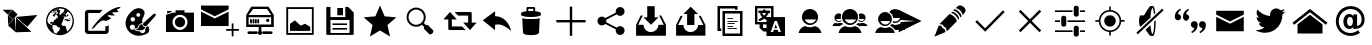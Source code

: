 SplineFontDB: 3.0
FontName: TwidereIconic
FullName: TwidereIconic
FamilyName: TwidereIconic
Weight: Medium
Copyright: Created by Mariotaku Lee,,, with FontForge 2.0 (http://fontforge.sf.net)
UComments: "2014-1-30: Created." 
Version: 001.000
ItalicAngle: 0
UnderlinePosition: -102
UnderlineWidth: 51
Ascent: 819
Descent: 205
LayerCount: 2
Layer: 0 0 "+gMxmbwAA"  1
Layer: 1 0 "+Uk1mbwAA"  0
XUID: [1021 656 1482610534 14720646]
FSType: 0
OS2Version: 0
OS2_WeightWidthSlopeOnly: 0
OS2_UseTypoMetrics: 1
CreationTime: 1391066035
ModificationTime: 1391239985
OS2TypoAscent: 0
OS2TypoAOffset: 1
OS2TypoDescent: 0
OS2TypoDOffset: 1
OS2TypoLinegap: 92
OS2WinAscent: 0
OS2WinAOffset: 1
OS2WinDescent: 0
OS2WinDOffset: 1
HheadAscent: 0
HheadAOffset: 1
HheadDescent: 0
HheadDOffset: 1
MarkAttachClasses: 1
DEI: 91125
Encoding: UnicodeBmp
UnicodeInterp: none
NameList: Adobe Glyph List
DisplaySize: -48
AntiAlias: 1
FitToEm: 0
WinInfo: 61317 27 10
BeginPrivate: 0
EndPrivate
BeginChars: 65539 35

StartChar: twidere
Encoding: 61440 61440 0
Width: 1024
VWidth: 0
Flags: HWO
LayerCount: 2
Fore
SplineSet
393.2 403.05 m 1
 410.8 11.4502 l 1
 202.9 198.45 l 1
 393.2 403.05 l 1
200.7 461.35 m 1
 328.3 344.75 l 1
 209.5 218.25 l 1
 200.7 461.35 l 1
396.5 410.75 m 1
 957.5 461.35 l 1
 702.3 159.95 l 1
 396.5 410.75 l 1
397.6 411.85 m 1
 408.6 18.0498 l 1
 805.7 31.25 l 1
 397.6 411.85 l 1
322.8 593.35 m 1
 451.5 476.75 l 1
 336 350.25 l 1
 206.2 465.75 l 1
 322.8 593.35 l 1
66.5 595.55 m 1
 312.9 595.55 l 1
 199.6 472.35 l 1
 66.5 595.55 l 1
EndSplineSet
EndChar

StartChar: web
Encoding: 61441 61441 1
Width: 1024
VWidth: 0
Flags: HW
LayerCount: 2
Fore
SplineSet
794 352 m 5
 748 358 l 5
 744 361 l 5
 748 370 l 5
 754 377 l 5
 762 377 l 5
 792 358 l 5
 794 352 l 5
738 459 m 5
 690 419 l 5
 671 426 l 5
 682 434 l 5
 719 497 l 5
 712 468 l 5
 719 462 l 5
 734 460 l 5
 738 459 l 5
511 660 m 4
 707 660 869 498 869 302 c 4
 869 106 707 -56 511 -56 c 4
 315 -56 155 106 155 302 c 4
 155 498 315 660 511 660 c 4
631 414 m 5
 609 447 l 5
 609 414 l 5
 616 400 l 5
 629 403 l 5
 631 414 l 5
628 492 m 5
 631 500 l 5
 625 504 l 5
 613 500 l 5
 604 503 l 5
 604 490 l 5
 604 487 l 5
 618 485 l 5
 628 492 l 5
432 604 m 5
 418 595 l 5
 436 596 l 5
 472 618 l 5
 461 616 449 615 438 612 c 5
 432 604 l 5
396 599 m 5
 396 584 l 5
 408 575 l 5
 424 574 l 5
 433 583 l 5
 427 583 l 5
 404 596 l 5
 396 599 l 5
349 554 m 5
 349 550 l 5
 358 550 l 5
 365 556 l 5
 366 565 l 5
 360 567 l 5
 349 554 l 5
286 528 m 5
 285 526 l 5
 300 516 l 5
 324 528 l 5
 341 546 l 5
 342 564 l 5
 326 560 l 5
 324 562 l 5
 313 553 304 546 294 536 c 5
 295 534 l 5
 286 528 l 5
343 515 m 5
 344 519 347 520 349 524 c 5
 348 528 l 5
 341 524 l 5
 286 514 l 5
 275 519 l 5
 219 461 188 384 189 298 c 4
 189 297 191 296 191 295 c 6
 198 291 l 5
 227 242 l 5
 314 204 l 5
 326 191 l 5
 326 172 l 5
 316 146 l 5
 315 132 l 5
 353 60 l 5
 354 18 l 5
 375 6 396 -3 418 -10 c 5
 460 42 l 5
 492 68 l 5
 514 135 l 5
 498 146 l 5
 451 160 l 5
 426 196 l 5
 391 208 l 5
 314 210 l 5
 290 252 l 5
 282 252 l 5
 264 242 l 5
 260 247 257 252 257 262 c 5
 260 272 263 278 270 287 c 5
 285 295 l 5
 321 288 l 5
 326 273 l 5
 339 270 l 5
 338 292 l 5
 368 338 l 5
 436 375 l 5
 426 376 l 5
 408 390 l 5
 451 402 l 5
 454 398 l 5
 454 393 449 390 445 387 c 5
 450 382 l 5
 460 382 l 5
 468 384 l 5
 439 456 l 5
 436 455 l 5
 401 472 l 5
 391 465 l 5
 371 412 l 5
 360 420 l 5
 339 432 l 5
 324 448 l 5
 341 474 l 5
 393 515 l 5
 401 535 l 5
 426 520 l 5
 430 513 l 5
 403 491 l 5
 429 474 l 5
 435 479 l 5
 436 478 l 5
 448 495 l 5
 445 498 l 5
 460 515 l 5
 449 534 l 5
 419 558 l 5
 435 560 l 5
 435 566 l 5
 426 567 l 5
 401 554 l 5
 408 566 l 5
 391 560 l 5
 390 521 l 5
 376 513 l 5
 368 521 l 5
 391 566 l 5
 387 569 387 569 383 567 c 5
 343 515 l 5
384 484 m 5
 383 492 l 5
 380 497 l 5
 376 498 l 5
 366 484 l 5
 366 482 l 5
 381 482 l 5
 384 484 l 5
504 474 m 5
 516 463 l 5
 607 541 l 5
 628 600 l 5
 587 616 542 623 492 620 c 5
 490 617 l 5
 480 606 l 5
 478 599 l 5
 481 591 l 5
 505 589 l 5
 511 544 l 5
 500 516 l 5
 497 496 l 5
 504 474 l 5
698 37 m 5
 767 90 831 179 834 302 c 5
 838 378 807 486 727 539 c 5
 717 540 l 5
 698 533 l 5
 652 468 l 5
 654 460 l 5
 676 443 l 5
 676 433 l 5
 612 388 l 5
 613 382 l 5
 618 374 l 5
 621 366 l 5
 593 355 l 5
 592 341 l 5
 593 324 l 5
 552 244 l 5
 552 208 l 5
 582 190 l 5
 633 190 l 5
 654 184 l 5
 698 37 l 5
679 367 m 5
 681 368 684 369 686 370 c 5
 724 331 l 5
 724 331 l 5
 724 346 l 5
 729 339 l 5
 778 327 l 5
 776 313 l 5
 706 298 l 5
 694 303 l 5
 667 328 l 5
 609 324 l 5
 653 358 l 5
 675 358 l 5
 688 336 l 5
 692 337 694 339 696 343 c 5
 695 351 l 5
 680 363 l 5
 678 370 l 5
 679 367 l 5
EndSplineSet
Validated: 37
EndChar

StartChar: compose
Encoding: 61442 61442 2
Width: 1024
VWidth: 0
Flags: HW
LayerCount: 2
Fore
SplineSet
967 623 m 4
 953 623 936 601 950 586 c 5
 955 579 981 571 996 566 c 5
 983 545 892 525 859 539 c 4
 846 546 824 528 836 508 c 4
 840 502 877 473 895 461 c 5
 882 449 760 454 745 466 c 5
 727 472 705 453 718 435 c 5
 797 383 l 5
 791 369 679 315 652 314 c 5
 627 331 578 332 545 314 c 4
 508 296 430 223 392 172 c 5
 379 149 350 123 291 105 c 5
 476 401 820 680 1038 678 c 5
 1037 652 996 625 967 623 c 4
508 518 m 5
 230 518 l 6
 220 518 210 516 210 504 c 6
 210 76 l 6
 210 69 215 61 223 61 c 6
 638 61 l 6
 650 61 649 67 649 73 c 6
 649 182 l 5
 663 167 731 192 735 205 c 5
 735 54 l 6
 735 18 703 -22 663 -22 c 6
 202 -22 l 6
 165 -22 126 15 126 54 c 6
 126 528 l 6
 126 562 162 598 202 598 c 6
 580 598 l 5
 543 568 538 554 508 518 c 5
EndSplineSet
Validated: 33
EndChar

StartChar: color_palette
Encoding: 61443 61443 3
Width: 1024
VWidth: 0
Flags: HW
LayerCount: 2
Fore
SplineSet
667 155 m 5
 672 149 700 171 704 178 c 5
 746 171 778 46 709 -3 c 5
 287 -260 -124 270 363 605 c 5
 538 693 649 574 628 488 c 4
 603 378 535 346 581 255 c 5
 555 262 476 218 469 183 c 4
 454 117 411 115 382 117 c 5
 379 112 374 103 367 98 c 5
 365 74 427 38 499 45 c 5
 553 -37 666 -11 644 99 c 5
 654 103 668 128 667 135 c 6
 667 155 l 5
393 94 m 5
 444 91 478 124 488 169 c 5
 491 198 533 227 570 228 c 5
 568 203 596 145 647 148 c 5
 639 64 473 43 393 94 c 5
606 260 m 5
 838 470 l 5
 900 527 948 473 891 419 c 5
 682 187 l 5
 620 137 559 221 606 260 c 5
365 196 m 4
 349 212 328 217 306 214 c 4
 293 211 281 206 271 196 c 4
 225 150 265 70 331 82 c 4
 382 92 402 159 365 196 c 4
354 401 m 4
 342 407 329 408 316 406 c 4
 304 403 297 399 287 391 c 4
 246 352 280 282 337 292 c 4
 394 302 401 377 354 401 c 4
489 508 m 4
 479 513 469 512 458 510 c 4
 444 506 432 500 424 487 c 4
 403 451 437 404 478 414 c 4
 525 424 534 488 489 508 c 4
EndSplineSet
Validated: 33
EndChar

StartChar: camera
Encoding: 61444 61444 4
Width: 1024
VWidth: 0
Flags: H
LayerCount: 2
Fore
SplineSet
644 274 m 0
 644 201 585 142 512 142 c 0
 439 142 380 201 380 274 c 0
 380 347 439 406 512 406 c 0
 585 406 644 347 644 274 c 0
870 526 m 1
 870 526 870 511 870 493 c 2
 870 61 l 2
 870 43 871 28 870 28 c 0
 153 28 l 1
 153 28 153 43 153 61 c 2
 153 61 153 414 153 430 c 0
 153 467 l 1
 310 518 l 1
 310 518 333 526 354 526 c 0
 399 526 l 1
 399 554 l 2
 399 590 399 586 399 586 c 1
 627 586 l 1
 627 586 627 590 627 554 c 2
 627 526 l 1
 870 526 l 1
512 81 m 0
 619 81 705 167 705 274 c 0
 705 381 619 467 512 467 c 0
 405 467 319 381 319 274 c 0
 319 167 405 81 512 81 c 0
298 543 m 1
 183 504 l 1
 183 557 l 2
 183 567 l 1
 298 567 l 1
 298 567 298 563 298 557 c 2
 298 543 l 1
EndSplineSet
Validated: 37
EndChar

StartChar: new_message
Encoding: 61445 61445 5
Width: 1024
VWidth: 0
Flags: H
LayerCount: 2
Fore
SplineSet
26 546 m 1
 379 371 l 1
 733 546 l 1
 733 177 l 1
 26 177 l 1
 26 546 l 1
26 701 m 1
 733 701 l 1
 733 603 l 1
 379 427 l 1
 26 603 l 1
 26 701 l 1
857 101 m 1
 998 101 l 1
 998 56 l 1
 857 56 l 1
 857 -87 l 1
 812 -87 l 1
 812 56 l 1
 671 56 l 1
 671 101 l 1
 812 101 l 1
 812 244 l 1
 857 244 l 1
 857 101 l 1
EndSplineSet
Validated: 1
EndChar

StartChar: server
Encoding: 61446 61446 6
Width: 1024
VWidth: 0
Flags: H
LayerCount: 2
Fore
SplineSet
490 341 m 1
 491 275 l 2
 491 261 490 248 473 243 c 0
 453 238 443 254 443 271 c 2
 443 317 l 2
 443 335 440 350 461 358 c 1
 474 360 486 355 490 341 c 1
428 342 m 1
 429 276 l 2
 429 262 428 248 411 243 c 0
 391 238 381 255 381 272 c 2
 381 318 l 2
 381 336 378 351 399 359 c 1
 412 361 424 356 428 342 c 1
367 343 m 1
 369 277 l 2
 369 263 368 249 351 244 c 0
 331 239 321 256 321 273 c 2
 321 319 l 2
 321 337 318 352 339 360 c 1
 352 362 363 357 367 343 c 1
304 342 m 1
 305 276 l 2
 305 262 304 248 287 243 c 0
 267 238 257 255 257 272 c 2
 257 318 l 2
 257 336 254 351 275 359 c 1
 288 361 300 356 304 342 c 1
744 352 m 0
 761 328 747 294 719 287 c 0
 678 277 649 328 679 358 c 0
 685 364 691 366 699 369 c 0
 717 372 733 368 744 352 c 0
335 610 m 1
 221 454 l 1
 797 454 l 1
 695 610 l 1
 335 610 l 1
221 396 m 1
 221 214 l 1
 797 214 l 1
 797 396 l 1
 221 396 l 1
433 -32 m 0
 221 -32 l 2
 181 -32 181 36 221 36 c 2
 221 36 359 36 433 36 c 0
 460 36 459 -32 433 -32 c 0
587 36 m 0
 797 36 l 2
 847 36 847 -32 797 -32 c 2
 587 -32 l 2
 567 -32 567 36 587 36 c 0
547 45 m 2
 547 45 l 1
 583 18 574 -46 523 -55 c 0
 466 -65 434 5 475 42 c 0
 476 43 478 44 479 45 c 0
 479 46 l 0
 479 150 l 1
 159 150 l 1
 159 454 l 1
 289 670 l 1
 729 670 l 1
 865 454 l 1
 865 150 l 1
 865 150 711 150 547 150 c 1
 547 45 l 2
EndSplineSet
Validated: 37
EndChar

StartChar: gallery
Encoding: 61447 61447 7
Width: 1024
VWidth: 0
Flags: H
LayerCount: 2
Fore
SplineSet
161 658 m 1
 863 658 l 1
 863 -44 l 1
 161 -44 l 1
 161 658 l 1
816 3 m 1
 816 610 l 1
 209 610 l 1
 209 3 l 1
 816 3 l 1
774 158 m 1
 774 56 l 1
 256 56 l 1
 256 234 l 1
 381 323 l 1
 532 189 l 1
 642 238 l 1
 774 158 l 1
EndSplineSet
Validated: 1
EndChar

StartChar: save
Encoding: 61448 61448 8
Width: 1024
VWidth: 0
Flags: H
LayerCount: 2
Fore
SplineSet
588 447 m 1
 443 447 l 1
 443 633 l 1
 588 633 l 1
 588 447 l 1
 588 447 l 1
692 201 m 1
 692 201 l 1
 319 201 l 1
 319 242 l 1
 692 242 l 1
 692 201 l 1
692 83 m 1
 692 83 l 1
 319 83 l 1
 319 125 l 1
 692 125 l 1
 692 83 l 1
863 518 m 1
 863 -26 l 2
 863 -38 854 -47 842 -47 c 2
 182 -47 l 2
 170 -47 161 -38 161 -26 c 2
 161 640 l 2
 161 652 170 661 182 661 c 2
 268 661 l 1
 268 408 l 1
 648 408 l 1
 648 661 l 1
 719 661 l 1
 863 518 l 1
756 333 m 1
 268 333 l 1
 268 1 l 1
 756 1 l 1
 756 333 l 1
EndSplineSet
Validated: 5
EndChar

StartChar: star
Encoding: 61449 61449 9
Width: 1024
VWidth: 0
Flags: H
LayerCount: 2
Fore
SplineSet
512 704 m 1
 630 427 l 1
 929 401 l 1
 702 203 l 1
 770 -90 l 1
 512 65 l 1
 254 -90 l 1
 322 203 l 1
 95 401 l 1
 394 427 l 1
 512 704 l 1
EndSplineSet
Validated: 1
EndChar

StartChar: search
Encoding: 61450 61450 10
Width: 1024
VWidth: 0
Flags: H
LayerCount: 2
Fore
SplineSet
848 70 m 2
 864 54 855 18 828 -9 c 0
 801 -36 765 -45 749 -29 c 2
 619 101 l 2
 608 112 608 133 619 154 c 1
 563 210 l 1
 467 136 328 144 240 232 c 0
 144 328 144 483 240 579 c 0
 336 675 491 675 587 579 c 0
 675 491 683 352 609 256 c 1
 665 200 l 1
 686 211 707 211 718 200 c 2
 848 70 l 2
276 268 m 0
 352 192 475 192 551 268 c 0
 627 344 627 467 551 543 c 0
 475 619 352 619 276 543 c 0
 200 467 200 344 276 268 c 0
EndSplineSet
Validated: 33
EndChar

StartChar: retweet
Encoding: 61451 61451 11
Width: 947
VWidth: 0
Flags: HW
LayerCount: 2
Fore
SplineSet
374 534 m 1
 469 534 687 534 782 534 c 0
 797 535 812 522 812 506 c 0
 812 427 812 347 812 268 c 1
 854 268 896 268 938 268 c 1
 882 206 825 144 769 82 c 0
 766 77 763 83 761 85 c 0
 706 146 649 207 594 268 c 1
 636 268 678 268 720 268 c 1
 720 326 720 384 720 442 c 1
 675 442 508 442 463 442 c 1
 434 473 403 503 374 534 c 1
255 532 m 0
 258 537 261 530 264 528 c 0
 319 467 375 407 430 346 c 1
 388 346 345 346 303 346 c 1
 303 288 303 230 303 172 c 1
 349 172 520 172 566 172 c 1
 595 141 626 111 655 80 c 1
 559 80 337 81 241 81 c 0
 225 81 211 95 212 110 c 0
 212 189 212 267 212 346 c 1
 170 346 128 346 86 346 c 1
 142 408 198 470 255 532 c 0
EndSplineSet
Validated: 33
EndChar

StartChar: reply
Encoding: 61452 61452 12
Width: 880
VWidth: 0
Flags: HW
LayerCount: 2
Fore
SplineSet
463 431 m 1
 686 434 837 239 873 54 c 1
 769 137 633 253 463 211 c 1
 463 73 l 1
 148 325 l 1
 463 559 l 1
 463 431 l 1
EndSplineSet
Validated: 33
EndChar

StartChar: delete
Encoding: 61453 61453 13
Width: 1024
VWidth: 0
Flags: H
LayerCount: 2
Fore
SplineSet
735 373 m 1
 735 373 l 1
 735 371 l 2
 735 370 l 0
 735 369 l 2
 718 13 l 1
 718 13 l 1
 716 -15 684 -57 512 -57 c 0
 340 -57 308 -15 306 13 c 1
 306 13 l 1
 289 369 l 2
 289 370 l 0
 289 371 l 2
 289 373 l 1
 289 373 l 2
 290 376 291 378 294 381 c 1
 316 358 405 355 512 355 c 0
 619 355 708 358 730 381 c 1
 733 378 735 376 735 373 c 1
618 559 m 1
 705 550 766 531 766 508 c 2
 766 466 l 2
 766 457 757 449 742 442 c 0
 701 423 614 410 512 410 c 0
 410 410 323 423 282 442 c 0
 267 449 258 457 258 466 c 2
 258 508 l 2
 258 530 315 549 397 558 c 1
 397 643 l 2
 397 658 409 671 424 671 c 2
 590 671 l 2
 605 671 618 658 618 643 c 2
 618 559 l 1
450 562 m 2
 470 563 491 564 512 564 c 0
 533 564 553 563 572 562 c 1
 572 597 l 2
 572 612 570 624 567 624 c 0
 564 624 550 624 535 624 c 2
 480 624 l 2
 465 624 450 624 447 624 c 0
 444 624 443 612 443 597 c 2
 443 562 l 1
 450 562 l 2
EndSplineSet
Validated: 5
EndChar

StartChar: add
Encoding: 61454 61454 14
Width: 1024
VWidth: 0
Flags: H
LayerCount: 2
Fore
SplineSet
886 338 m 1
 886 276 l 1
 543 276 l 1
 543 -67 l 1
 481 -67 l 1
 481 276 l 1
 138 276 l 1
 138 338 l 1
 481 338 l 1
 481 681 l 1
 543 681 l 1
 543 338 l 1
 886 338 l 1
EndSplineSet
Validated: 1
EndChar

StartChar: share
Encoding: 61455 61455 15
Width: 1024
VWidth: 0
Flags: H
LayerCount: 2
Fore
SplineSet
746 170 m 0
 809 170 860 119 860 56 c 0
 860 -7 809 -58 746 -58 c 0
 683 -58 632 -7 632 56 c 0
 632 67 633 77 636 87 c 2
 364 233 l 1
 343 209 312 193 278 193 c 0
 215 193 164 244 164 307 c 0
 164 370 215 421 278 421 c 0
 312 421 343 405 364 381 c 1
 636 527 l 2
 633 537 632 547 632 558 c 0
 632 621 683 672 746 672 c 0
 809 672 860 621 860 558 c 0
 860 495 809 444 746 444 c 0
 712 444 680 460 659 484 c 1
 388 338 l 2
 391 328 392 318 392 307 c 0
 392 296 391 286 388 276 c 2
 659 130 l 1
 680 154 712 170 746 170 c 0
EndSplineSet
Validated: 1
EndChar

StartChar: inbox
Encoding: 61456 61456 16
Width: 1024
VWidth: 0
Flags: HW
LayerCount: 2
Fore
SplineSet
512 218 m 5
 321 409 l 5
 416 409 l 5
 416 695 l 5
 607 695 l 5
 607 409 l 5
 703 409 l 5
 512 218 l 5
774 456 m 5
 894 218 l 5
 894 -69 l 5
 130 -69 l 5
 130 218 l 5
 249 456 l 5
 303 456 l 5
 183 218 l 5
 321 218 l 5
 321 113 407 27 512 27 c 4
 617 27 703 113 703 218 c 5
 840 218 l 5
 721 456 l 5
 774 456 l 5
EndSplineSet
Validated: 1
EndChar

StartChar: outbox
Encoding: 61457 61457 17
Width: 1010
VWidth: 0
Flags: HW
LayerCount: 2
Fore
SplineSet
412 494 m 5
 318 494 l 5
 505 682 l 5
 693 494 l 5
 599 494 l 5
 599 213 l 5
 412 213 l 5
 412 494 l 5
763 447 m 5
 881 213 l 5
 881 -69 l 5
 130 -69 l 5
 130 213 l 5
 247 447 l 5
 300 447 l 5
 183 213 l 5
 318 213 l 5
 318 109 401 25 505 25 c 4
 609 25 693 109 693 213 c 5
 828 213 l 5
 711 447 l 5
 763 447 l 5
EndSplineSet
Validated: 1
EndChar

StartChar: copy
Encoding: 61458 61458 18
Width: 1024
VWidth: 0
Flags: H
LayerCount: 2
Fore
SplineSet
640 627 m 1
 256 627 l 1
 256 115 l 1
 288 115 l 1
 288 51 l 1
 256 51 l 1
 192 51 l 1
 192 691 l 1
 704 691 l 1
 704 627 l 1
 704 595 l 1
 640 595 l 1
 640 627 l 1
690 104 m 1
 448 104 l 1
 448 126 l 1
 690 126 l 1
 690 104 l 1
590 168 m 1
 448 168 l 1
 448 190 l 1
 590 190 l 1
 590 168 l 1
633 232 m 1
 448 232 l 1
 448 254 l 1
 633 254 l 1
 633 232 l 1
704 296 m 1
 448 296 l 1
 448 318 l 1
 704 318 l 1
 704 296 l 1
590 360 m 1
 448 360 l 1
 448 382 l 1
 590 382 l 1
 590 360 l 1
768 499 m 1
 384 499 l 1
 384 -13 l 1
 768 -13 l 1
 768 499 l 1
320 -77 m 1
 320 563 l 1
 832 563 l 1
 832 -77 l 1
 320 -77 l 1
EndSplineSet
Validated: 1
EndChar

StartChar: translate
Encoding: 61459 61459 19
Width: 1024
VWidth: 0
Flags: H
LayerCount: 2
Fore
SplineSet
188 631 m 1
 188 278 l 1
 422 278 l 1
 422 278 422 325 422 328 c 0
 421 330 413 334 410 335 c 2
 389 348 l 2
 383 352 368 364 362 362 c 2
 338 346 l 2
 320 334 298 321 278 312 c 0
 269 308 261 303 251 303 c 0
 226 302 210 330 226 350 c 0
 234 360 251 364 262 370 c 0
 281 379 299 391 316 403 c 1
 310 414 303 418 295 427 c 0
 286 437 278 447 271 458 c 0
 265 467 259 476 260 487 c 0
 261 500 267 503 275 512 c 1
 216 512 l 1
 216 574 l 1
 334 574 l 1
 334 602 l 1
 395 602 l 1
 395 574 l 1
 512 574 l 1
 512 512 l 1
 479 512 l 1
 478 499 472 491 466 480 c 0
 456 462 443 444 430 428 c 0
 424 420 416 413 412 404 c 1
 419 400 415 403 422 397 c 1
 422 397 520 397 540 397 c 1
 540 631 l 1
 188 631 l 1
340 512 m 1
 304 511 l 1
 316 505 318 496 325 486 c 0
 335 473 351 453 364 444 c 1
 380 461 405 491 414 512 c 1
 340 512 l 1
762 104 m 1
 714 234 l 1
 697 280 l 2
 692 297 688 296 678 296 c 2
 638 296 l 2
 628 296 628 294 623 280 c 2
 606 234 l 1
 554 94 l 1
 528 24 l 1
 578 24 l 2
 581 24 587 23 589 25 c 0
 592 27 594 35 595 38 c 2
 605 68 l 2
 606 72 609 78 612 80 c 0
 615 82 620 82 623 82 c 2
 696 82 l 2
 699 82 705 82 708 80 c 0
 711 78 713 72 714 68 c 2
 724 40 l 2
 729 25 728 24 740 24 c 2
 791 24 l 1
 762 104 l 1
695 124 m 1
 624 124 l 1
 659 223 l 1
 695 124 l 1
335 217 m 1
 335 130 l 1
 422 130 l 1
 422 217 l 1
 335 217 l 1
422 -77 m 1
 422 40 l 1
 346 40 l 1
 245 130 l 1
 245 217 l 1
 128 217 l 1
 128 691 l 1
 602 691 l 1
 602 691 602 638 602 631 c 2
 602 397 l 1
 896 397 l 1
 896 -77 l 1
 422 -77 l 1
EndSplineSet
Validated: 33
EndChar

StartChar: user
Encoding: 61460 61460 20
Width: 1024
VWidth: 0
Flags: H
LayerCount: 2
Fore
SplineSet
512 615 m 0
 626 615 718 523 718 409 c 0
 718 295 626 204 512 204 c 0
 398 204 306 295 306 409 c 0
 306 523 398 615 512 615 c 0
522 246 m 0
 583 246 638 287 669 348 c 1
 375 348 l 1
 406 287 461 246 522 246 c 0
636 177 m 1
 716 156 778 106 807 -1 c 1
 217 -1 l 1
 246 106 308 156 388 177 c 1
 425 157 467 146 512 146 c 0
 557 146 599 157 636 177 c 1
EndSplineSet
Validated: 1
EndChar

StartChar: users
Encoding: 61461 61461 21
Width: 1024
VWidth: 0
Flags: H
LayerCount: 2
Fore
SplineSet
512 615 m 0
 626 615 718 523 718 409 c 0
 718 295 626 203 512 203 c 0
 398 203 306 295 306 409 c 0
 306 523 398 615 512 615 c 0
522 246 m 0
 583 246 638 287 669 348 c 1
 375 348 l 1
 406 287 461 246 522 246 c 0
289 327 m 1
 292 320 295 313 298 306 c 0
 278 288 252 277 223 277 c 0
 162 277 113 326 113 387 c 0
 113 448 162 498 223 498 c 0
 246 498 267 491 285 479 c 1
 278 457 274 433 274 409 c 0
 274 390 277 372 281 354 c 1
 150 354 l 1
 167 321 196 300 229 300 c 0
 252 300 273 310 289 327 c 1
801 498 m 0
 862 498 911 448 911 387 c 0
 911 326 862 277 801 277 c 0
 772 277 746 288 726 306 c 0
 731 316 735 326 738 337 c 1
 755 314 779 300 806 300 c 0
 839 300 868 321 885 354 c 1
 743 354 l 1
 747 372 750 390 750 409 c 0
 750 433 746 457 739 479 c 1
 757 491 778 498 801 498 c 0
636 177 m 1
 716 156 778 106 807 -1 c 1
 216 -1 l 1
 245 106 308 156 388 177 c 1
 425 157 467 146 512 146 c 0
 557 146 599 157 636 177 c 1
355 223 m 1
 316 210 283 192 255 167 c 1
 64 167 l 1
 79 225 114 251 157 262 c 1
 177 251 199 245 223 245 c 0
 247 245 270 251 290 262 c 1
 315 255 338 244 355 223 c 1
769 167 m 1
 741 192 708 210 669 223 c 1
 686 244 709 255 734 262 c 1
 754 251 777 245 801 245 c 0
 825 245 847 251 867 262 c 1
 910 251 945 225 960 167 c 1
 769 167 l 1
EndSplineSet
Validated: 1
EndChar

StartChar: conversation
Encoding: 61462 61462 22
Width: 512
VWidth: 0
Flags: HW
LayerCount: 2
Fore
SplineSet
384 177 m 0
 287 177 208 256 208 353 c 0
 208 450 287 530 384 530 c 0
 481 530 560 450 560 353 c 0
 560 256 481 177 384 177 c 0
518 301 m 1
 267 301 l 1
 294 249 341 214 393 214 c 0
 446 214 491 249 518 301 c 1
490 154 m 1
 558 136 612 94 637 2 c 1
 131 2 l 1
 156 94 210 136 278 154 c 1
 310 137 346 128 384 128 c 0
 422 128 458 137 490 154 c 1
595 383 m 1
 586 447 547 502 494 535 c 1
 526 581 580 612 640 612 c 0
 737 612 816 533 816 436 c 0
 816 339 737 259 640 259 c 0
 619 259 599 263 580 270 c 1
 585 283 589 296 592 310 c 1
 609 301 628 296 648 296 c 0
 701 296 747 331 774 383 c 1
 595 383 l 1
746 237 m 1
 814 219 868 176 893 84 c 1
 643 84 l 1
 614 134 571 168 514 186 c 1
 529 198 543 212 555 227 c 1
 581 216 610 210 640 210 c 0
 678 210 714 220 746 237 c 1
EndSplineSet
Validated: 1
EndChar

StartChar: send
Encoding: 61463 61463 23
Width: 1024
VWidth: 0
Flags: H
LayerCount: 2
Fore
SplineSet
216 15 m 1
 272 281 l 1
 628 305 l 1
 628 309 l 1
 272 334 l 1
 216 599 l 1
 808 307 l 1
 216 15 l 1
EndSplineSet
Validated: 1
EndChar

StartChar: edit
Encoding: 61464 61464 24
Width: 1024
VWidth: 0
Flags: H
LayerCount: 2
Fore
SplineSet
499 486 m 1
 515 484 561 473 617 417 c 0
 658 376 684 334 687 299 c 1
 436 46 l 1
 436 46 410 76 413 129 c 1
 348 160 337 190 325 215 c 1
 269 213 248 233 248 233 c 1
 499 486 l 1
862 667 m 0
 936 607 914 546 886 517 c 0
 882 513 855 478 837 455 c 1
 836 479 826 522 775 573 c 0
 723 624 676 634 653 636 c 1
 674 653 702 676 711 685 c 0
 737 710 788 727 862 667 c 0
288 184 m 1
 304 133 358 101 378 95 c 1
 377 71 400 26 400 26 c 1
 112 -94 l 1
 227 195 l 1
 227 195 238 184 288 184 c 1
620 609 m 1
 620 609 675 610 744 541 c 0
 814 471 805 422 805 422 c 1
 778 395 l 1
 774 425 752 467 711 507 c 0
 646 571 592 580 592 580 c 1
 620 609 l 1
567 545 m 1
 567 545 619 547 685 481 c 0
 752 414 743 367 743 367 c 1
 717 340 l 1
 713 369 692 409 653 448 c 0
 591 509 539 518 539 518 c 1
 567 545 l 1
EndSplineSet
Validated: 33
EndChar

StartChar: accept
Encoding: 61465 61465 25
Width: 1024
VWidth: 0
Flags: H
LayerCount: 2
Fore
SplineSet
888 537 m 1
 433 77 l 1
 433 77 l 1
 389 33 l 1
 136 284 l 1
 180 328 l 1
 388 121 l 1
 844 581 l 1
 888 537 l 1
EndSplineSet
Validated: 5
EndChar

StartChar: cancel
Encoding: 61466 61466 26
Width: 1024
VWidth: 0
Flags: H
LayerCount: 2
Fore
SplineSet
798 549 m 1
 556 307 l 1
 798 65 l 1
 754 21 l 1
 512 263 l 1
 270 21 l 1
 226 65 l 1
 468 307 l 1
 226 549 l 1
 270 593 l 1
 512 351 l 1
 754 593 l 1
 798 549 l 1
EndSplineSet
Validated: 1
EndChar

StartChar: settings
Encoding: 61467 61467 27
Width: 1024
VWidth: 0
Flags: H
LayerCount: 2
Fore
SplineSet
343 446 m 2
 361 446 l 2
 391 446 416 421 416 391 c 2
 416 223 l 2
 416 193 391 168 361 168 c 2
 343 168 l 2
 313 168 288 193 288 223 c 2
 288 391 l 2
 288 421 313 446 343 446 c 2
663 190 m 2
 681 190 l 2
 711 190 736 165 736 135 c 2
 736 -33 l 2
 736 -63 711 -88 681 -88 c 2
 663 -88 l 2
 633 -88 608 -63 608 -33 c 2
 608 135 l 2
 608 165 633 190 663 190 c 2
663 702 m 2
 681 702 l 2
 711 702 736 677 736 647 c 2
 736 479 l 2
 736 449 711 424 681 424 c 2
 663 424 l 2
 633 424 608 449 608 479 c 2
 608 647 l 2
 608 677 633 702 663 702 c 2
576 584 m 1
 576 542 l 1
 128 542 l 1
 128 584 l 1
 576 584 l 1
896 542 m 1
 768 542 l 1
 768 584 l 1
 896 584 l 1
 896 542 l 1
256 328 m 1
 256 286 l 1
 128 286 l 1
 128 328 l 1
 256 328 l 1
896 286 m 1
 448 286 l 1
 448 328 l 1
 896 328 l 1
 896 286 l 1
576 72 m 1
 576 30 l 1
 128 30 l 1
 128 72 l 1
 576 72 l 1
896 30 m 1
 768 30 l 1
 768 72 l 1
 896 72 l 1
 896 30 l 1
EndSplineSet
Validated: 1
EndChar

StartChar: location
Encoding: 61468 61468 28
Width: 1024
VWidth: 0
Flags: H
LayerCount: 2
Fore
SplineSet
512 456 m 0
 594 456 661 389 661 307 c 0
 661 225 594 158 512 158 c 0
 430 158 363 225 363 307 c 0
 363 389 430 456 512 456 c 0
887 329 m 1
 887 287 l 1
 798 286 l 1
 788 145 675 32 534 21 c 1
 534 -68 l 1
 491 -68 l 1
 491 21 l 1
 350 31 237 144 226 285 c 1
 137 285 l 1
 137 327 l 1
 226 328 l 1
 236 469 349 582 490 593 c 1
 490 682 l 1
 532 682 l 1
 533 593 l 1
 674 583 787 470 798 329 c 1
 887 329 l 1
512 62 m 0
 647 62 757 172 757 307 c 0
 757 442 646 552 511 552 c 0
 376 552 267 442 267 307 c 0
 267 172 377 62 512 62 c 0
EndSplineSet
Validated: 1
EndChar

StartChar: mute
Encoding: 61469 61469 29
Width: 1024
VWidth: 0
Flags: H
LayerCount: 2
Fore
SplineSet
824 615 m 1
 860 573 l 1
 200 -24 l 1
 164 18 l 1
 824 615 l 1
271 167 m 2
 249 167 231 229 231 307 c 0
 231 385 249 447 271 447 c 2
 358 447 l 1
 415 540 505 680 525 680 c 2
 588 680 l 2
 614 680 636 609 648 503 c 1
 613 472 l 1
 606 566 592 630 577 630 c 0
 558 630 533 537 523 409 c 0
 527 407 531 403 534 400 c 2
 276 167 l 1
 271 167 l 2
619 291 m 1
 658 325 l 1
 658 308 l 2
 658 102 628 -66 587 -66 c 2
 525 -66 l 2
 510 -66 452 15 399 92 c 1
 523 204 l 1
 533 77 558 -16 577 -16 c 0
 600 -16 618 121 619 291 c 1
EndSplineSet
Validated: 1
EndChar

StartChar: quote
Encoding: 61470 61470 30
Width: 1024
VWidth: 0
Flags: H
LayerCount: 2
Fore
SplineSet
205 310 m 0
 183 310 164 317 147 334 c 0
 132 349 124 368 124 390 c 0
 124 396 124 400 124 403 c 0
 124 444 133 479 148 507 c 0
 168 543 205 576 258 607 c 1
 282 575 l 1
 250 559 229 539 219 517 c 0
 210 495 204 479 204 470 c 1
 225 470 243 462 258 447 c 0
 276 429 284 410 284 390 c 0
 284 369 276 349 259 333 c 0
 243 317 225 310 205 310 c 0
413 306 m 0
 391 306 372 314 355 330 c 0
 340 345 333 364 333 386 c 0
 333 392 333 396 333 399 c 0
 333 439 341 475 356 503 c 0
 376 539 413 572 467 603 c 1
 490 571 l 1
 458 555 437 535 427 513 c 0
 418 491 413 475 413 466 c 1
 434 466 452 458 467 443 c 0
 484 425 493 406 493 386 c 0
 493 365 484 345 467 329 c 0
 451 313 433 306 413 306 c 0
891 280 m 0
 910 260 919 240 919 217 c 0
 919 213 918 208 916 203 c 0
 916 163 908 129 892 99 c 0
 869 63 831 28 776 -4 c 1
 752 30 l 1
 783 46 804 63 816 83 c 0
 826 104 831 120 831 128 c 1
 807 128 785 137 767 155 c 0
 751 172 743 192 743 216 c 0
 743 240 751 260 768 278 c 0
 787 295 808 304 831 304 c 0
 854 304 874 296 891 280 c 0
682 282 m 0
 701 262 710 241 710 218 c 0
 710 214 708 210 706 205 c 0
 706 165 699 130 683 100 c 0
 660 64 622 30 567 -2 c 1
 542 31 l 1
 573 47 595 65 607 85 c 0
 617 107 621 121 621 129 c 1
 597 129 576 138 558 156 c 0
 542 173 534 194 534 218 c 0
 534 242 542 261 559 279 c 0
 578 296 598 305 621 305 c 0
 644 305 665 298 682 282 c 0
EndSplineSet
Validated: 1
EndChar

StartChar: message
Encoding: 61471 61471 31
Width: 1024
VWidth: 0
Flags: H
LayerCount: 2
Fore
SplineSet
159 414 m 1
 512 239 l 1
 865 414 l 1
 865 45 l 1
 159 45 l 1
 159 414 l 1
159 569 m 1
 865 569 l 1
 865 471 l 1
 512 295 l 1
 159 471 l 1
 159 569 l 1
EndSplineSet
Validated: 1
EndChar

StartChar: twitter
Encoding: 61472 61472 32
Width: 1024
VWidth: 0
Flags: H
LayerCount: 2
Fore
SplineSet
906 556 m 0
 885 524 858 496 827 474 c 1
 827 467 828 461 828 454 c 0
 828 246 670 6 380 6 c 0
 291 6 208 32 138 77 c 1
 150 76 163 75 176 75 c 0
 250 75 317 100 371 142 c 1
 302 143 244 188 224 251 c 1
 234 249 244 248 254 248 c 0
 268 248 282 250 295 254 c 1
 223 268 169 332 169 408 c 0
 169 409 169 409 169 410 c 1
 190 398 214 392 240 391 c 1
 198 419 170 467 170 522 c 0
 170 551 178 578 192 601 c 1
 270 506 385 443 516 436 c 1
 513 448 512 460 512 472 c 0
 512 559 583 630 670 630 c 0
 715 630 755 611 784 580 c 1
 820 587 854 600 884 618 c 1
 872 581 847 550 815 531 c 1
 847 535 878 543 906 556 c 0
EndSplineSet
Validated: 1
EndChar

StartChar: home
Encoding: 61473 61473 33
Width: 1024
VWidth: 0
Flags: H
LayerCount: 2
Fore
SplineSet
512 616.333 m 1
 960 264.333 l 1
 917.333 211 l 1
 512 531 l 1
 106.667 211 l 1
 64 264.333 l 1
 512 616.333 l 1
512 467 m 1
 832 221.667 l 1
 832 -13 l 1
 192 -13 l 1
 192 221.667 l 1
 512 467 l 1
EndSplineSet
Validated: 524289
EndChar

StartChar: at
Encoding: 61474 61474 34
Width: 1024
VWidth: 2048
Flags: HW
LayerCount: 2
Fore
SplineSet
457.387 383.693 m 0
 443.946 363.64 437.333 336.547 437.333 302.307 c 0
 437.333 267.427 443.946 239.906 457.387 219.854 c 0
 470.72 199.693 488.96 189.667 512 189.667 c 0
 534.613 189.667 552.747 199.8 566.293 219.96 c 0
 579.84 240.333 586.667 267.747 586.667 302.307 c 0
 586.667 336.547 579.84 363.64 566.187 383.693 c 0
 552.533 403.64 534.187 413.667 511.146 413.667 c 0
 488.747 413.667 470.72 403.64 457.387 383.693 c 0
597.333 113.507 m 1
 597.333 175.16 l 2
 589.333 156.174 576.427 141.347 558.72 130.787 c 0
 540.906 120.227 520.106 115 496.32 115 c 0
 450.453 115 413.12 132.174 384.32 166.627 c 0
 355.627 201.08 341.333 246.094 341.333 301.453 c 0
 341.333 356.813 355.733 401.72 384.533 436.28 c 0
 413.333 471.054 450.667 488.333 496.32 488.333 c 0
 520.106 488.333 540.906 482.894 558.72 472.12 c 0
 576.427 461.347 589.333 446.413 597.333 427.213 c 2
 597.333 477.667 l 1
 693.333 477.667 l 1
 693.333 189.667 l 1
 729.707 195 758.4 211.854 779.307 240.333 c 0
 800.213 268.92 810.667 305.4 810.667 349.88 c 0
 810.667 378.146 806.613 404.707 798.507 429.453 c 0
 790.4 454.2 778.026 477.026 761.493 497.72 c 0
 734.826 532.174 701.547 558.84 661.547 577.507 c 0
 621.547 596.28 578.24 605.667 531.627 605.667 c 0
 499.094 605.667 467.946 601.4 438.187 592.866 c 0
 408.533 584.227 381.014 571.747 355.627 555.213 c 0
 314.24 527.693 281.92 492.174 258.667 448.653 c 0
 235.52 405.134 224 357.88 224 307.213 c 0
 224 265.4 231.467 226.253 246.293 189.667 c 0
 261.333 153.08 282.88 120.867 311.04 92.8135 c 0
 338.88 65.4004 370.88 44.4932 407.04 29.9863 c 0
 443.094 15.5869 481.707 8.33301 522.667 8.33301 c 0
 557.76 8.33301 592.854 15.0537 628.054 28.4932 c 0
 663.253 41.9336 693.227 60.1738 717.974 83 c 1
 768 13.4531 l 1
 733.014 -12.2529 694.826 -31.9863 653.653 -45.6396 c 0
 612.373 -59.4004 570.561 -66.333 528.213 -66.333 c 0
 476.373 -66.333 427.52 -57.1602 381.653 -39.0264 c 0
 335.787 -20.8936 294.934 5.45312 259.2 40.1201 c 0
 223.36 74.7871 196.054 114.787 177.28 160.333 c 0
 158.72 205.986 149.333 254.946 149.333 307.32 c 0
 149.333 357.773 158.72 405.88 177.707 451.64 c 0
 196.587 497.4 223.467 537.613 258.347 572.174 c 0
 293.333 606.627 334.08 633.187 380.48 651.96 c 0
 427.094 670.84 475.2 680.333 525.12 680.333 c 0
 587.413 680.333 643.84 668.387 694.613 644.493 c 0
 745.387 620.707 787.84 586.36 821.974 541.453 c 0
 842.88 514.253 858.667 484.707 869.333 452.707 c 0
 880 420.707 885.333 387.213 885.333 352.12 c 0
 885.333 276.6 861.76 217.934 814.72 176.12 c 0
 767.573 134.413 701.014 113.507 615.146 113.507 c 2
 597.333 113.507 l 1
EndSplineSet
EndChar
EndChars
EndSplineFont
